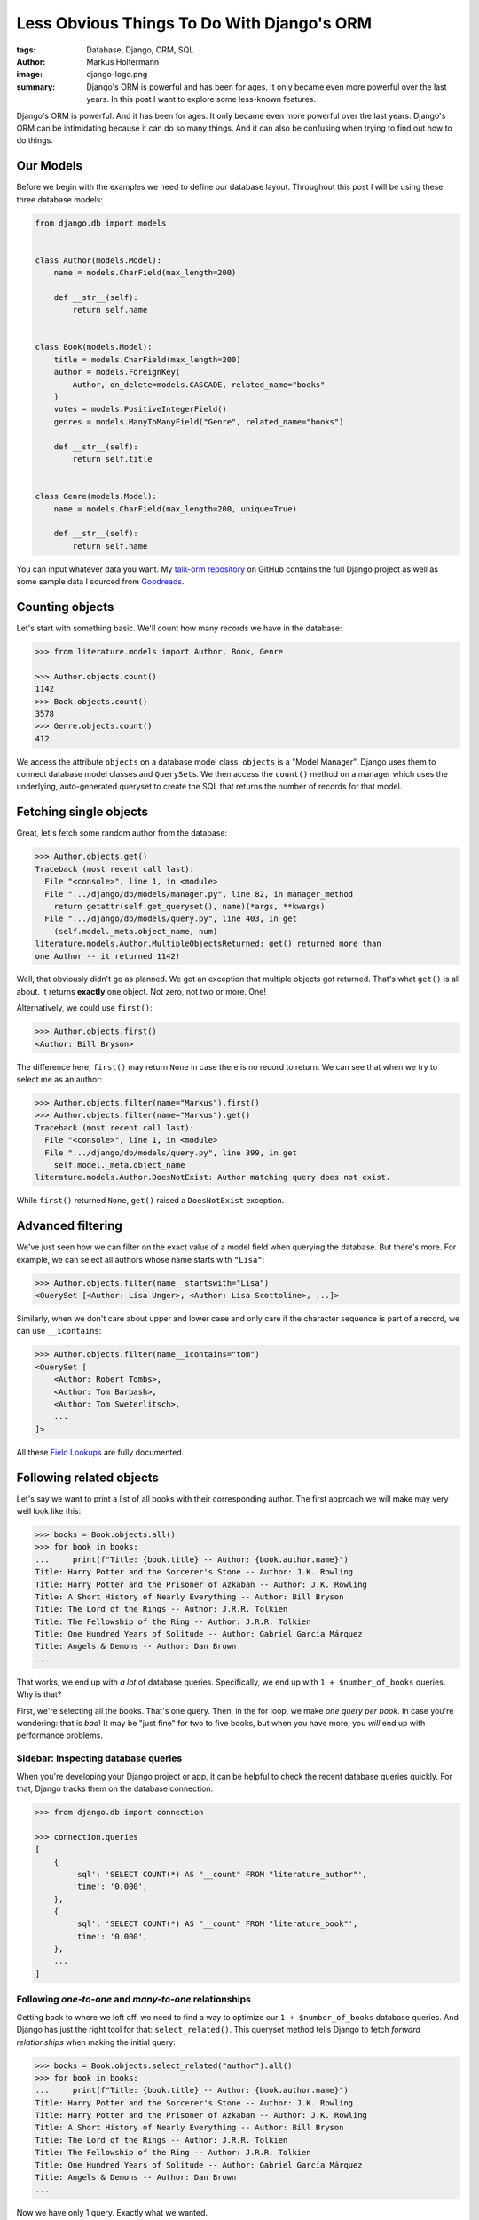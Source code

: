 ===========================================
Less Obvious Things To Do With Django's ORM
===========================================

:tags: Database, Django, ORM, SQL
:author: Markus Holtermann
:image: django-logo.png
:summary: Django's ORM is powerful and has been for ages. It only became even
   more powerful over the last years. In this post I want to explore some
   less-known features.

Django's ORM is powerful. And it has been for ages. It only became even more
powerful over the last years. Django's ORM can be intimidating because it can
do so many things. And it can also be confusing when trying to find out how to
do things.

Our Models
==========

Before we begin with the examples we need to define our database layout.
Throughout this post I will be using these three database models:

.. code-block:: python

    from django.db import models


    class Author(models.Model):
        name = models.CharField(max_length=200)

        def __str__(self):
            return self.name


    class Book(models.Model):
        title = models.CharField(max_length=200)
        author = models.ForeignKey(
            Author, on_delete=models.CASCADE, related_name="books"
        )
        votes = models.PositiveIntegerField()
        genres = models.ManyToManyField("Genre", related_name="books")

        def __str__(self):
            return self.title


    class Genre(models.Model):
        name = models.CharField(max_length=200, unique=True)

        def __str__(self):
            return self.name

You can input whatever data you want. My `talk-orm repository`_ on GitHub
contains the full Django project as well as some sample data I sourced from
`Goodreads`_.

Counting objects
================

Let's start with something basic. We'll count how many records we have in the
database:

.. code-block:: python

    >>> from literature.models import Author, Book, Genre

    >>> Author.objects.count()
    1142
    >>> Book.objects.count()
    3578
    >>> Genre.objects.count()
    412

We access the attribute ``objects`` on a database model class. ``objects`` is a
"Model Manager". Django uses them to connect database model classes and
``QuerySet``\s. We then access the ``count()`` method on a manager which uses
the underlying, auto-generated queryset to create the SQL that returns the
number of records for that model.

Fetching single objects
=======================

Great, let's fetch some random author from the database:

.. code-block:: python

    >>> Author.objects.get()
    Traceback (most recent call last):
      File "<console>", line 1, in <module>
      File ".../django/db/models/manager.py", line 82, in manager_method
        return getattr(self.get_queryset(), name)(*args, **kwargs)
      File ".../django/db/models/query.py", line 403, in get
        (self.model._meta.object_name, num)
    literature.models.Author.MultipleObjectsReturned: get() returned more than
    one Author -- it returned 1142!

Well, that obviously didn't go as planned. We got an exception that multiple
objects got returned. That's what ``get()`` is all about. It returns
**exactly** one object. Not zero, not two or more. One!

Alternatively, we could use ``first()``:

.. code-block:: python

    >>> Author.objects.first()
    <Author: Bill Bryson>

The difference here, ``first()`` may return ``None`` in case there is no record
to return. We can see that when we try to select me as an author:

.. code-block:: python

    >>> Author.objects.filter(name="Markus").first()
    >>> Author.objects.filter(name="Markus").get()
    Traceback (most recent call last):
      File "<console>", line 1, in <module>
      File ".../django/db/models/query.py", line 399, in get
        self.model._meta.object_name
    literature.models.Author.DoesNotExist: Author matching query does not exist.

While ``first()`` returned ``None``, ``get()`` raised a ``DoesNotExist``
exception.

Advanced filtering
==================

We've just seen how we can filter on the exact value of a model field when
querying the database. But there's more. For example, we can select all authors
whose name starts with ``"Lisa"``:

.. code-block:: python

    >>> Author.objects.filter(name__startswith="Lisa")
    <QuerySet [<Author: Lisa Unger>, <Author: Lisa Scottoline>, ...]>

Similarly, when we don't care about upper and lower case and only care if the
character sequence is part of a record, we can use ``__icontains``:

.. code-block:: python

    >>> Author.objects.filter(name__icontains="tom")
    <QuerySet [
        <Author: Robert Tombs>,
        <Author: Tom Barbash>,
        <Author: Tom Sweterlitsch>,
        ...
    ]>

All these `Field Lookups`_ are fully documented.

Following related objects
=========================

Let's say we want to print a list of all books with their corresponding author.
The first approach we will make may very well look like this:

.. code-block:: python

    >>> books = Book.objects.all()
    >>> for book in books:
    ...     print(f"Title: {book.title} -- Author: {book.author.name}")
    Title: Harry Potter and the Sorcerer's Stone -- Author: J.K. Rowling
    Title: Harry Potter and the Prisoner of Azkaban -- Author: J.K. Rowling
    Title: A Short History of Nearly Everything -- Author: Bill Bryson
    Title: The Lord of the Rings -- Author: J.R.R. Tolkien
    Title: The Fellowship of the Ring -- Author: J.R.R. Tolkien
    Title: One Hundred Years of Solitude -- Author: Gabriel García Márquez
    Title: Angels & Demons -- Author: Dan Brown
    ...


That works, we end up with *a lot* of database queries. Specifically, we end up
with ``1 + $number_of_books`` queries. Why is that?

First, we're selecting all the books. That's one query. Then, in the for loop,
we make *one query per book*. In case you're wondering: that is *bad*! It may
be "just fine" for two to five books, but when you have more, you *will* end up
with performance problems.

Sidebar: Inspecting database queries
------------------------------------

When you're developing your Django project or app, it can be helpful to check
the recent database queries quickly. For that, Django tracks them on the
database connection:

.. code-block:: python

    >>> from django.db import connection

    >>> connection.queries
    [
        {
            'sql': 'SELECT COUNT(*) AS "__count" FROM "literature_author"',
            'time': '0.000',
        },
        {
            'sql': 'SELECT COUNT(*) AS "__count" FROM "literature_book"',
            'time': '0.000',
        },
        ...
    ]

Following `one-to-one` and `many-to-one` relationships
------------------------------------------------------

Getting back to where we left off, we need to find a way to optimize our ``1 +
$number_of_books`` database queries. And Django has just the right tool for
that: ``select_related()``. This queryset method tells Django to fetch
*forward relationships* when making the initial query:

.. code-block:: python

    >>> books = Book.objects.select_related("author").all()
    >>> for book in books:
    ...     print(f"Title: {book.title} -- Author: {book.author.name}")
    Title: Harry Potter and the Sorcerer's Stone -- Author: J.K. Rowling
    Title: Harry Potter and the Prisoner of Azkaban -- Author: J.K. Rowling
    Title: A Short History of Nearly Everything -- Author: Bill Bryson
    Title: The Lord of the Rings -- Author: J.R.R. Tolkien
    Title: The Fellowship of the Ring -- Author: J.R.R. Tolkien
    Title: One Hundred Years of Solitude -- Author: Gabriel García Márquez
    Title: Angels & Demons -- Author: Dan Brown
    ...

Now we have only 1 query. Exactly what we wanted.

I wrote above that ``select_related()`` is for *forward relationships*. That
means, it only ever works when there is at most one object on the other end of
the relationships. "At most," because that related object could also be
``None``, e.g. when you have a ``ForeignKey`` with ``null=True``. In other
words, you can use ``select_related()`` when the current model has a
``ForeignKey`` or ``OneToOneField``, or if the current model is the opposite
end of an ``OneToOneField``. It will **not** work for ``ManyToManyFields`` or
the reverse of a ``ForeignKey``.

Following `one-to-many` and `many-to-many` relationships
--------------------------------------------------------

When there are `one-to-one` and `many-to-one` relationships, there are probably
`one-to-many` and `many-to-many` as well. And indeed, there are. You use them
when you have ``ManyToManyFields`` or when you follow a ``ForeignKey``
backward.

Given our database schema, we have that scenario when we want to list all the
books for each author. The naïve approach will look a bit like this:

.. code-block:: python

    >>> authors = Author.objects.all()
    >>> for author in authors:
    ...     print(f"Author: {author.name}")
    ...     for book in author.books.all():
    ...         print(f"  - Title: {book.title}")
    Author: Bill Bryson
    - Title: A Short History of Nearly Everything
    Author: Edith Wharton
    - Title: Ethan Frome
    Author: Patricia A. McKillip
    - Title: In the Forests of Serre
    - Title: The Bards of Bone Plain
    ...

As you might imagine, this has similar problems as the example I had above. We
now have ``1 + $number_of_authors`` queries: one for the list of authors, and
one for each author to get the books. We can optimize this to exactly two
database queries:

.. code-block:: python

    >>> authors = Author.objects.prefetch_related("books")
    >>> for author in authors:
    ...     print(f"Author: {author.name}")
    ...     for book in author.books.all():
    ...         print(f"  - title: {book.title}")
    Author: Bill Bryson
    - Title: A Short History of Nearly Everything
    Author: Edith Wharton
    - Title: Ethan Frome
    Author: Patricia A. McKillip
    - Title: In the Forests of Serre
    - Title: The Bards of Bone Plain
    ...

Django will construct a *prefetch query* under the hood which pretty much
equals to:

.. code-block:: python

    books = Book.objects.filter(author_id__in=...)

The filter on ``author_id`` will automatically be populated by Django and limit
the books to the set of authors selected in the first query.

If you want to limit the books queryset further, you can do so using
``Prefetch`` objects:

.. code-block:: python

    >>> from django.db.models import Prefetch

    >>> prefetch_qs = Book.objects.filter(title__startswith="H")
    >>> authors = Author.objects.prefetch_related(
    ...     Prefetch("books", queryset=prefetch_qs)
    ... )

Aggregating data
================

All the things above are somewhat basic and something everybody using Django
will come across eventually. The next topic about data aggregation and
annotating database objects with additional information is something that's
still common, but it may take some time for this to come up in a project.

Let's ``COUNT`` again
---------------------

Let's start by counting the number of books per author:

.. code-block:: python

    >>> from django.db.models import Count

    >>> authors = Author.objects.annotate(book_count=Count("books"))
    >>> for author in authors:
    ...     print(f"Author: {author.name}: {author.book_count}")
    Author: Jen Wang: 10
    Author: Sarah MacLean: 12
    Author: Charles Soule: 12
    Author: A.S. King: 1
    Author: Jesmyn Ward: 1
    Author: Victor LaValle: 2
    ...

And at this point, it's interesting to start to look at the SQL Django
generated:

.. code-block:: sql

    SELECT
        "literature_author"."id",
        "literature_author"."name",
        COUNT("literature_book"."id") AS "book_count"
    FROM "literature_author"
    LEFT OUTER JOIN "literature_book"
        ON "literature_author"."id" = "literature_book"."author_id"
    GROUP BY
        "literature_author"."id",
        "literature_author"."name"

The critical puzzle piece in this SQL statement is the ``JOIN`` between the
author and book tables with the ``COUNT`` in the ``SELECT`` clause. Django
shifts the entire work to calculate the sum of books per author to the
database.

Let's ``SUM`` it up
-------------------

What we have is already great. Now, let's look into finding the top five
authors with the most votes across all books:

.. code-block:: python

    >>> from django.db.models import Sum

    >>> authors = Author.objects.annotate(
    ...     sum_votes=Sum("books__votes")
    ... ).order_by("-sum_votes")[:5]
    >>> for author in authors:
    ...     print(f"Author: {author.name}: {author.sum_votes} votes")
    Author: J.K. Rowling: 10354107 votes
    Author: Suzanne Collins: 10270371 votes
    Author: Rick Riordan: 5860434 votes
    Author: John Green: 5694398 votes
    Author: Stephen King: 5181285 votes

Instead of a simple count, we sum up all the votes for all books an author has
written. We then sort the authors by the sum of votes in decreasing order and
limit the amount of records returned from the database to five.

The SQL for this query is not too different to the previous one. Instead of
``COUNT`` there is a ``SUM`` function. There is now a ``ORDER BY`` column with
a ``LIMIT``. All as expected.

.. code-block:: sql

    SELECT
        "literature_author"."id",
        "literature_author"."name",
        SUM("literature_book"."votes") AS "sum_votes"
    FROM "literature_author"
    LEFT OUTER JOIN "literature_book"
        ON "literature_author"."id" = "literature_book"."author_id"
    GROUP BY
        "literature_author"."id",
        "literature_author"."name"
    ORDER BY "sum_votes" DESC
    LIMIT 5

Annotating "arbitrary" data
---------------------------

The annotations shown above are not the only thing Django can do. There's a lot
more:

.. code-block:: python

    >>> from django.db.models import CharField, Value
    >>> from django.db.models.functions import StrIndex, Substr

    >>> substr_exp = Substr(
    ...     "name",
    ...     1,
    ...     StrIndex("name", Value(" ")) - Value(1),
    ...     output_field=CharField(max_length=100),
    ... )
    >>> Author.objects.annotate(
    ...     first_name=substr_exp
    ... ).annotate(
    ...     book_count=Count("books")
    ... ).order_by("-book_count")
    <QuerySet [<Author: Stephen King>, <Author: Peter Meredith>, ...]>

This query will count the books per author, but will also attach the "first
name" to each model instance.

If we add a ``values()`` queryset method after the first ``annotate()`` method
we effectively group on the first name for the counting:

.. code-block:: python

    >>> Author.objects.annotate(
    ...     first_name=substr_exp
    ... ).values(
    ...     "first_name"
    ... ).annotate(
    ...     book_count=Count("books")
    ... ).order_by("-book_count")
    <QuerySet [
        {'first_name': 'Lisa', 'book_count': 56},
        {'first_name': 'David', 'book_count': 53},
        ...
    ]>

I'm well aware that this is a lot to digest and understand. The Django
documentation has a `whole chapter on aggregations`_ that I can highly
recommend to read through and have a look at whenever you need to deal with
aggregations and annotations, because I haven't even covered half of it.

Top-k selects
=============

The last thing I want to cover is something that's generally not easy to
express in SQL and also computational wise rather heavy. It's about selecting
the *top-k* elements for something else.

The typical approach to this problem, across all databases, is the use of
*subqueries*. A subquery is a full SQL query that will run as part of a "main"
database query. Some database have additional capabilities, though, that make
*top-k* selection relatively easy. On PostgreSQL, that would be a `LATERAL
JOIN`_.

Let's start by first selecting the top three books by the number of votes per
author, and then the top three books by votes per genre.

Top three by author
-------------------

When we discussed the ``prefetch_related`` method before, we already looked
into the ``Prefetch`` object. We will leverage that here. Let's build this
query piece by piece.

We want authors and a set of books that belong to each author. For now, the
``books_qs`` won't be doing much:

.. code-block:: python

    >>> books_qs = Book.objects.all()
    >>> authors = Author.objects.prefetch_related(
    ...     Prefetch("books", queryset=books_qs)
    ... )

With this, we will prefetch all books that belong to an author. As a next step,
let's sort the list of books by votes in descending order:

.. code-block:: python

    >>> books_qs = Book.objects.order_by("-votes")

The last step is to limit the number of books to *k*. The approach everybody
takes will be this:

.. code-block:: python

    >>> books_qs = Book.objects.order_by("-votes")[:3]

However, this will cause Django to raise an ``AssertionError``:

.. code-block:: python

    >>> list(
    ...     Author.objects.prefetch_related(
    ...         Prefetch("books", queryset=books_qs)
    ...     )
    ... )
    Traceback (most recent call last):
    ...
    AssertionError: Cannot filter a query once a slice has been taken.

If one thinks about that, Django will take the ``book_qs`` and apply a
``filter()`` call on the ``author_id`` to limit the books to the list of
authors selected before. So, we need another approach. There's already a
`feature request ticket`_ on the Django bug tracker.

Instead, we need to look into ``Subquery`` and ``OuterRef``.

First, we'll select the primary key of the top *k* books while filtering on an
*outer reference* to an ``author_id``. This queryset will not work on its own.
It will only ever work in the context of a subquery that knows about an
``author_id``.

We then put that ``book_sub_qs`` into a subquery. With that, the inner query
"knows" about the ``author_id``. If we were to iterate over ``books_qs``, we'd
get a list of books, the first book having the most votes, and not more than 3
books per author:

.. code-block:: python

    >>> from django.db.models import OuterRef, Subquery

    >>> book_sub_qs = Book.objects.filter(
    ...     author_id=OuterRef("author_id")
    ... ).order_by("-votes").values_list("id", flat=True)[:3]
    >>> books_qs = Book.objects.filter(
    ...     pk__in=Subquery(book_sub_qs)
    ... ).order_by("-votes")

With that, we can now go back to our ``Prefetch()`` object and combine authors
and books:

.. code-block:: python

    >>> book_sub_qs = Book.objects.filter(
    ...     author_id=OuterRef("author_id")
    ... ).order_by("-votes").values_list("id", flat=True)[:3]
    >>> books_qs = Book.objects.filter(
    ...     pk__in=Subquery(book_sub_qs)
    ... ).order_by("-votes")
    >>> authors = Author.objects.prefetch_related(
    ...     Prefetch("books", queryset=books_qs)
    ... )
    >>> for author in authors:
    ...     print(f"Author: {author.name}")
    ...     for book in author.books.all():
    ...         print(f"  - {book.title}")
    Author: Doris Kearns Goodwin
      - Team of Rivals: The Political Genius of Abraham Lincoln
      - No Ordinary Time: Franklin and Eleanor Roosevelt: The Home Front in World War II
      - The Bully Pulpit: Theodore Roosevelt, William Howard Taft, and the Golden Age of Journalism
    Author: Nathaniel Philbrick
      - In the Heart of the Sea: The Tragedy of the Whaleship Essex
      - Mayflower: A Story of Courage, Community, and War
      - The Last Stand: Custer, Sitting Bull, and the Battle of the Little Bighorn
    Author: Terry Pratchett
      - A Blink of the Screen: Collected Shorter Fiction
    Author: Timothy B. Tyson
      - The Blood of Emmett Till
    Author: Harper Lee
      - To Kill a Mockingbird
      - Go Set a Watchman
    Author: Mark Kurlansky
      - Salt: A World History
      - Cod: A Biography of the Fish that Changed the World
      - The Basque History of the World: The Story of a Nation
    Author: James Hilton
      - Random Harvest
    ...

.. code-block:: sql

    SELECT
        "literature_book"."id",
        "literature_book"."title",
        "literature_book"."author_id",
        "literature_book"."votes"
    FROM "literature_book"
    WHERE
        "literature_book"."id" IN (
            SELECT
                U0."id"
            FROM "literature_book" U0
            WHERE
                U0."author_id" = "literature_book"."author_id"
            ORDER BY
                U0."votes" DESC
            LIMIT 3
        )
        AND "literature_book"."author_id" IN (7, 16, 25, 40, ..., 18885860)
    ORDER BY
        "literature_book"."votes" DESC

Top three by genre
------------------

We can use the very same pattern we have above for top-k by an author when we
want to select the top-k by genre.

The notable difference between the Book-Author and Book-Genre relationship is
that one of them is a many-to-one (Book-Author) and the other one is
many-to-many (Book-Genre).

Due to the relationship being a many-to-many one, we need to make one change
to remove duplicate books — the ``book_qs`` gains a ``distinct()`` call.

.. code-block:: python

    >>> book_sub_qs = Book.objects.filter(
    ...     genres=OuterRef("genres")
    ... ).order_by("-votes").values_list("pk", flat=True)[:3]
    >>> book_qs = Book.objects.distinct().filter(
    ...     pk__in=Subquery(book_sub_qs)
    ... ).order_by("-votes")
    >>> genres = Genre.objects.prefetch_related(
    ...     Prefetch("books", queryset=book_qs)
    ... )
    >>> for genre in genres:
    ...     print(f"Genre: {genre.name}")
    ...     for book in genre.books.all():
    ...         print(f"  - {book.title}")
    Genre: Fiction
      - Harry Potter and the Sorcerer's Stone
      - The Hunger Games
      - To Kill a Mockingbird
    Genre: Romance
      - The Hunger Games
      - The Fault in Our Stars
      - Pride and Prejudice
    Genre: Cultural
      - The Poisonwood Bible
      - Things Fall Apart
      - The Paris Wife
    Genre: Australia
      - The Forgotten Garden
      - The Dry
      - Force of Nature
    ...

.. code-block:: sql

    SELECT DISTINCT
        "literature_book_genres"."genre_id" AS "_prefetch_related_val_genre_id",
        "literature_book"."id",
        "literature_book"."title",
        "literature_book"."author_id",
        "literature_book"."votes"
    FROM "literature_book"
    INNER JOIN "literature_book_genres"
        ON "literature_book"."id" = "literature_book_genres"."book_id"
    INNER JOIN "literature_book_genres" T4
        ON "literature_book"."id" = T4."book_id"
    WHERE
        "literature_book"."id" IN (
            SELECT
                U0."id"
            FROM "literature_book" U0
            INNER JOIN "literature_book_genres" U1
                ON U0."id" = U1."book_id"
            WHERE
                U1."genre_id" = "literature_book_genres"."genre_id"
            ORDER BY
                U0."votes" DESC
            LIMIT 3
        )
        AND T4."genre_id" IN (1, 2, ..., 411, 412)
    ORDER BY
        "literature_book"."votes" DESC

.. _talk-orm repository: https://github.com/MarkusH/talk-orm/
.. _Goodreads: https://www.goodreads.com/
.. _Field Lookups: https://docs.djangoproject.com/en/2.1/ref/models/querysets/#field-lookups
.. _whole chapter on aggregations: https://docs.djangoproject.com/en/2.1/topics/db/aggregation/
.. _LATERAL JOIN: https://www.postgresql.org/docs/current/queries-table-expressions.html#QUERIES-LATERAL
.. _feature request ticket: https://code.djangoproject.com/ticket/26780

